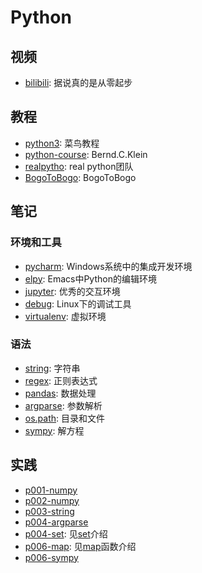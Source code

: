 * Python

** 视频
- [[https://www.bilibili.com/video/av39110187/?spm_id_from=333.788.videocard.5][bilibili]]: 据说真的是从零起步
** 教程 
- [[http://www.runoob.com/python3/python3-tutorial.html][python3]]: 菜鸟教程
- [[https://www.python-course.eu/index.php][python-course]]: Bernd.C.Klein
- [[https://realpython.com][realpytho]]: real python团队
- [[https://www.bogotobogo.com/python/pytut.php][BogoToBogo]]: BogoToBogo
** 笔记 
*** 环境和工具
    - [[file:doc/pycharm.org][pycharm]]: Windows系统中的集成开发环境
    - [[file:doc/elpy.org][elpy]]: Emacs中Python的编辑环境
    - [[file:doc/jupyter.org][jupyter]]: 优秀的交互环境
    - [[file:doc/debug.org][debug]]: Linux下的调试工具
    - [[file:doc/virtualenv.org][virtualenv]]: 虚拟环境
*** 语法
    - [[file:doc/string.org][string]]: 字符串
    - [[file:doc/regex.org][regex]]: 正则表达式 
    - [[file:doc/pandas.org][pandas]]: 数据处理
    - [[file:doc/argparse.org][argparse]]: 参数解析
    - [[file:doc/os-path.org][os.path]]: 目录和文件
    - [[file:doc/sympy.org][sympy]]: 解方程
** 实践
    - [[file:practice/p001-numpy.py][p001-numpy]]
    - [[file:practice/p002-numpy.py][p002-numpy]]
    - [[file:practice/p003-string.py][p003-string]]
    - [[file:practice/p004-argparse.py][p004-argparse]]
    - [[file:practice/p005-set.py][p004-set]]: 见[[https://www.programiz.com/python-programming/set][set]]介绍
    - [[file:practice/p006-map.py][p006-map]]: 见[[https://www.geeksforgeeks.org/python-map-function/][map]]函数介绍
    - [[file:practice/p007-sympy.py][p006-sympy]]
